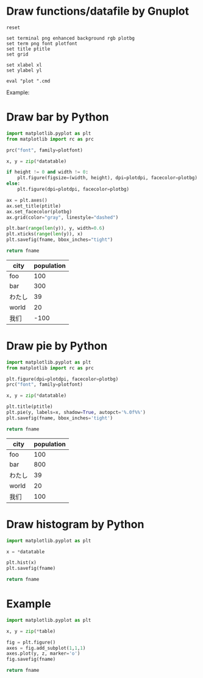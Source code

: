:PROPERTIES:
:AUTOINGEST: TRUE
:END:
#+startup: inlineimages

#+PROPERTY: header-args :var plotfont=(symbol-value '*fc-plot-font*)
#+PROPERTY: header-args+ :var plotbg=(symbol-value '*fc-plot-bg*)
#+PROPERTY: header-args+ :var plotdpi=90
#+PROPERTY: header-args+ :var ptitle=""
#+PROPERTY: header-args+ :var fname=""
#+PROPERTY: header-args+ :var datatable=""

* Draw functions/datafile by Gnuplot

#+NAME: draw_func
#+BEGIN_SRC gnuplot :var cmd="" :var xl="" :var yl="" :results file
  reset

  set terminal png enhanced background rgb plotbg
  set term png font plotfont
  set title ptitle
  set grid

  set xlabel xl
  set ylabel yl

  eval "plot ".cmd
#+END_SRC

Example:
#+CALL: draw_func(cmd="[-10:10] [-2:2] sin(x) title 'sin', cos(x) title 'cos'", xl="X", yl="Y", ptitle="你好，世界!") :file test-func.png

#+RESULTS:
[[file:test-func.png]]

#+CALL: draw_func(cmd="sin(x), for [col=2:4] 'test-data.txt' using 1:col with lp", xl="hello") :file test-datafile.png

#+RESULTS:
[[file:test-datafile.png]]

* Draw bar by Python

#+NAME: draw_bar
#+BEGIN_SRC python :var height=0 :var width=0 :results file
  import matplotlib.pyplot as plt
  from matplotlib import rc as prc

  prc("font", family=plotfont)

  x, y = zip(*datatable)

  if height != 0 and width != 0:
      plt.figure(figsize=(width, height), dpi=plotdpi, facecolor=plotbg)
  else:
      plt.figure(dpi=plotdpi, facecolor=plotbg)

  ax = plt.axes()
  ax.set_title(ptitle)
  ax.set_facecolor(plotbg)
  ax.grid(color="gray", linestyle="dashed")

  plt.bar(range(len(y)), y, width=0.6)
  plt.xticks(range(len(y)), x)
  plt.savefig(fname, bbox_inches="tight")

  return fname
#+END_SRC

#+tblname: hello-bar
| city   | population |
|--------+------------|
| foo    |        100 |
| bar    |        300 |
| わたし |         39 |
| world  |         20 |
| 我们   |        -100 |

#+call: draw_bar(datatable=hello-bar, fname="test-bar.png",height=3,width=8,ptitle="Hello world!")

#+RESULTS:
[[file:test-bar.png]]

* Draw pie by Python

#+NAME: draw_pie
#+BEGIN_SRC python :results file
  import matplotlib.pyplot as plt
  from matplotlib import rc as prc

  plt.figure(dpi=plotdpi, facecolor=plotbg)
  prc("font", family=plotfont)

  x, y = zip(*datatable)

  plt.title(ptitle)
  plt.pie(y, labels=x, shadow=True, autopct='%.0f%%')
  plt.savefig(fname, bbox_inches='tight')

  return fname
#+END_SRC

#+tblname: hello-pie
| city   | population |
|--------+------------|
| foo    |        100 |
| bar    |        800 |
| わたし |         39 |
| world  |         20 |
| 我们   |        100 |

#+call: draw_pie(datatable=hello-pie, fname="test-pie.png",ptitle="Hello world!")

#+RESULTS:
[[file:test-pie.png]]

* Draw histogram by Python

#+NAME: draw_histogram
#+BEGIN_SRC python :results file
import matplotlib.pyplot as plt

x = *datatable

plt.hist(x)
plt.savefig(fname)

return fname
#+END_SRC

* Example

#+NAME: draw_test
#+BEGIN_SRC python :var fname="histgram.svg" :var table=histodata :results file
import matplotlib.pyplot as plt

x, y = zip(*table)

fig = plt.figure()
axes = fig.add_subplot(1,1,1)
axes.plot(y, z, marker='o')
fig.savefig(fname)

return fname
#+END_SRC
